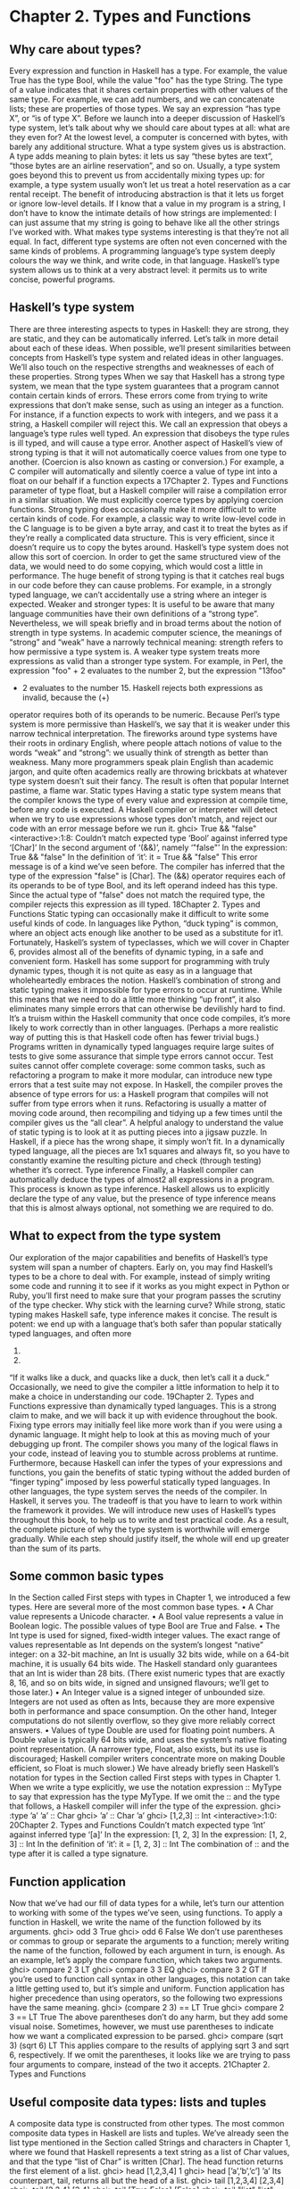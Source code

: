 * Chapter 2. Types and Functions
** Why care about types?
Every expression and function in Haskell has a type. For example, the value True has the type Bool,
while the value "foo" has the type String. The type of a value indicates that it shares certain properties
with other values of the same type. For example, we can add numbers, and we can concatenate lists;
these are properties of those types. We say an expression “has type X”, or “is of type X”.
Before we launch into a deeper discussion of Haskell’s type system, let’s talk about why we should care
about types at all: what are they even for? At the lowest level, a computer is concerned with bytes, with
barely any additional structure. What a type system gives us is abstraction. A type adds meaning to plain
bytes: it lets us say “these bytes are text”, “those bytes are an airline reservation”, and so on. Usually, a
type system goes beyond this to prevent us from accidentally mixing types up: for example, a type
system usually won’t let us treat a hotel reservation as a car rental receipt.
The benefit of introducing abstraction is that it lets us forget or ignore low-level details. If I know that a
value in my program is a string, I don’t have to know the intimate details of how strings are implemented:
I can just assume that my string is going to behave like all the other strings I’ve worked with.
What makes type systems interesting is that they’re not all equal. In fact, different type systems are often
not even concerned with the same kinds of problems. A programming language’s type system deeply
colours the way we think, and write code, in that language.
Haskell’s type system allows us to think at a very abstract level: it permits us to write concise, powerful
programs.
** Haskell’s type system
There are three interesting aspects to types in Haskell: they are strong, they are static, and they can be
automatically inferred. Let’s talk in more detail about each of these ideas. When possible, we’ll present
similarities between concepts from Haskell’s type system and related ideas in other languages. We’ll also
touch on the respective strengths and weaknesses of each of these properties.
Strong types
When we say that Haskell has a strong type system, we mean that the type system guarantees that a
program cannot contain certain kinds of errors. These errors come from trying to write expressions that
don’t make sense, such as using an integer as a function. For instance, if a function expects to work with
integers, and we pass it a string, a Haskell compiler will reject this.
We call an expression that obeys a language’s type rules well typed. An expression that disobeys the type
rules is ill typed, and will cause a type error.
Another aspect of Haskell’s view of strong typing is that it will not automatically coerce values from one
type to another. (Coercion is also known as casting or conversion.) For example, a C compiler will
automatically and silently coerce a value of type int into a float on our behalf if a function expects a
17Chapter 2. Types and Functions
parameter of type float, but a Haskell compiler will raise a compilation error in a similar situation. We
must explicitly coerce types by applying coercion functions.
Strong typing does occasionally make it more difficult to write certain kinds of code. For example, a
classic way to write low-level code in the C language is to be given a byte array, and cast it to treat the
bytes as if they’re really a complicated data structure. This is very efficient, since it doesn’t require us to
copy the bytes around. Haskell’s type system does not allow this sort of coercion. In order to get the same
structured view of the data, we would need to do some copying, which would cost a little in performance.
The huge benefit of strong typing is that it catches real bugs in our code before they can cause problems.
For example, in a strongly typed language, we can’t accidentally use a string where an integer is
expected.
Weaker and stronger types: It is useful to be aware that many language communities have their
own definitions of a “strong type”. Nevertheless, we will speak briefly and in broad terms about the
notion of strength in type systems.
In academic computer science, the meanings of “strong” and “weak” have a narrowly technical
meaning: strength refers to how permissive a type system is. A weaker type system treats more
expressions as valid than a stronger type system.
For example, in Perl, the expression "foo" + 2 evaluates to the number 2, but the expression "13foo"
+ 2 evaluates to the number 15. Haskell rejects both expressions as invalid, because the (+)
operator requires both of its operands to be numeric. Because Perl’s type system is more permissive
than Haskell’s, we say that it is weaker under this narrow technical interpretation.
The fireworks around type systems have their roots in ordinary English, where people attach notions
of value to the words “weak” and “strong”: we usually think of strength as better than weakness.
Many more programmers speak plain English than academic jargon, and quite often academics
really are throwing brickbats at whatever type system doesn’t suit their fancy. The result is often that
popular Internet pastime, a flame war.
Static types
Having a static type system means that the compiler knows the type of every value and expression at
compile time, before any code is executed. A Haskell compiler or interpreter will detect when we try to
use expressions whose types don’t match, and reject our code with an error message before we run it.
ghci> True && "false"
<interactive>:1:8:
Couldn’t match expected type ‘Bool’ against inferred type ‘[Char]’
In the second argument of ‘(&&)’, namely ‘"false"’
In the expression: True && "false"
In the definition of ‘it’: it = True && "false"
This error message is of a kind we’ve seen before. The compiler has inferred that the type of the
expression "false" is [Char]. The (&&) operator requires each of its operands to be of type Bool, and
its left operand indeed has this type. Since the actual type of "false" does not match the required type,
the compiler rejects this expression as ill typed.
18Chapter 2. Types and Functions
Static typing can occasionally make it difficult to write some useful kinds of code. In languages like
Python, “duck typing” is common, where an object acts enough like another to be used as a substitute for
it1. Fortunately, Haskell’s system of typeclasses, which we will cover in Chapter 6, provides almost all of
the benefits of dynamic typing, in a safe and convenient form. Haskell has some support for
programming with truly dynamic types, though it is not quite as easy as in a language that
wholeheartedly embraces the notion.
Haskell’s combination of strong and static typing makes it impossible for type errors to occur at runtime.
While this means that we need to do a little more thinking “up front”, it also eliminates many simple
errors that can otherwise be devilishly hard to find. It’s a truism within the Haskell community that once
code compiles, it’s more likely to work correctly than in other languages. (Perhaps a more realistic way
of putting this is that Haskell code often has fewer trivial bugs.)
Programs written in dynamically typed languages require large suites of tests to give some assurance that
simple type errors cannot occur. Test suites cannot offer complete coverage: some common tasks, such as
refactoring a program to make it more modular, can introduce new type errors that a test suite may not
expose.
In Haskell, the compiler proves the absence of type errors for us: a Haskell program that compiles will
not suffer from type errors when it runs. Refactoring is usually a matter of moving code around, then
recompiling and tidying up a few times until the compiler gives us the “all clear”.
A helpful analogy to understand the value of static typing is to look at it as putting pieces into a jigsaw
puzzle. In Haskell, if a piece has the wrong shape, it simply won’t fit. In a dynamically typed language,
all the pieces are 1x1 squares and always fit, so you have to constantly examine the resulting picture and
check (through testing) whether it’s correct.
Type inference
Finally, a Haskell compiler can automatically deduce the types of almost2 all expressions in a program.
This process is known as type inference. Haskell allows us to explicitly declare the type of any value, but
the presence of type inference means that this is almost always optional, not something we are required
to do.
** What to expect from the type system
Our exploration of the major capabilities and benefits of Haskell’s type system will span a number of
chapters. Early on, you may find Haskell’s types to be a chore to deal with.
For example, instead of simply writing some code and running it to see if it works as you might expect in
Python or Ruby, you’ll first need to make sure that your program passes the scrutiny of the type checker.
Why stick with the learning curve?
While strong, static typing makes Haskell safe, type inference makes it concise. The result is potent: we
end up with a language that’s both safer than popular statically typed languages, and often more
1.
2.
“If it walks like a duck, and quacks like a duck, then let’s call it a duck.”
Occasionally, we need to give the compiler a little information to help it to make a choice in understanding our code.
19Chapter 2. Types and Functions
expressive than dynamically typed languages. This is a strong claim to make, and we will back it up with
evidence throughout the book.
Fixing type errors may initially feel like more work than if you were using a dynamic language. It might
help to look at this as moving much of your debugging up front. The compiler shows you many of the
logical flaws in your code, instead of leaving you to stumble across problems at runtime.
Furthermore, because Haskell can infer the types of your expressions and functions, you gain the benefits
of static typing without the added burden of “finger typing” imposed by less powerful statically typed
languages. In other languages, the type system serves the needs of the compiler. In Haskell, it serves you.
The tradeoff is that you have to learn to work within the framework it provides.
We will introduce new uses of Haskell’s types throughout this book, to help us to write and test practical
code. As a result, the complete picture of why the type system is worthwhile will emerge gradually.
While each step should justify itself, the whole will end up greater than the sum of its parts.
** Some common basic types
In the Section called First steps with types in Chapter 1, we introduced a few types. Here are several
more of the most common base types.
• A Char value represents a Unicode character.
• A Bool value represents a value in Boolean logic. The possible values of type Bool are True and False.
• The Int type is used for signed, fixed-width integer values. The exact range of values representable as
   Int depends on the system’s longest “native” integer: on a 32-bit machine, an Int is usually 32 bits
        wide, while on a 64-bit machine, it is usually 64 bits wide. The Haskell standard only guarantees that
       an Int is wider than 28 bits. (There exist numeric types that are exactly 8, 16, and so on bits wide, in
      signed and unsigned flavours; we’ll get to those later.)
• An Integer value is a signed integer of unbounded size. Integers are not used as often as Ints, because
   they are more expensive both in performance and space consumption. On the other hand, Integer
  computations do not silently overflow, so they give more reliably correct answers.
• Values of type Double are used for floating point numbers. A Double value is typically 64 bits wide,
   and uses the system’s native floating point representation. (A narrower type, Float, also exists, but its
    use is discouraged; Haskell compiler writers concentrate more on making Double efficient, so Float is
   much slower.)
We have already briefly seen Haskell’s notation for types in the Section called First steps with types in
Chapter 1. When we write a type explicitly, we use the notation expression :: MyType to say that
expression has the type MyType. If we omit the :: and the type that follows, a Haskell compiler will infer
the type of the expression.
ghci> :type ’a’
’a’ :: Char
ghci> ’a’ :: Char
’a’
ghci> [1,2,3] :: Int
<interactive>:1:0:
20Chapter 2. Types and Functions
Couldn’t match expected type ‘Int’ against inferred type ‘[a]’
In the expression: [1, 2, 3]
In the expression: [1, 2, 3] :: Int
In the definition of ‘it’: it = [1, 2, 3] :: Int
The combination of :: and the type after it is called a type signature.
** Function application
Now that we’ve had our fill of data types for a while, let’s turn our attention to working with some of the
types we’ve seen, using functions.
To apply a function in Haskell, we write the name of the function followed by its arguments.
ghci> odd 3
True
ghci> odd 6
False
We don’t use parentheses or commas to group or separate the arguments to a function; merely writing the
name of the function, followed by each argument in turn, is enough. As an example, let’s apply the
compare function, which takes two arguments.
ghci> compare 2 3
LT
ghci> compare 3 3
EQ
ghci> compare 3 2
GT
If you’re used to function call syntax in other languages, this notation can take a little getting used to, but
it’s simple and uniform.
Function application has higher precedence than using operators, so the following two expressions have
the same meaning.
ghci> (compare 2 3) == LT
True
ghci> compare 2 3 == LT
True
The above parentheses don’t do any harm, but they add some visual noise. Sometimes, however, we must
use parentheses to indicate how we want a complicated expression to be parsed.
ghci> compare (sqrt 3) (sqrt 6)
LT
This applies compare to the results of applying sqrt 3 and sqrt 6, respectively. If we omit the
parentheses, it looks like we are trying to pass four arguments to compare, instead of the two it accepts.
21Chapter 2. Types and Functions
** Useful composite data types: lists and tuples
A composite data type is constructed from other types. The most common composite data types in
Haskell are lists and tuples.
We’ve already seen the list type mentioned in the Section called Strings and characters in Chapter 1,
where we found that Haskell represents a text string as a list of Char values, and that the type “list of
Char” is written [Char].
The head function returns the first element of a list.
ghci> head [1,2,3,4]
1
ghci> head [’a’,’b’,’c’]
’a’
Its counterpart, tail, returns all but the head of a list.
ghci> tail [1,2,3,4]
[2,3,4]
ghci> tail [2,3,4]
[3,4]
ghci> tail [True,False]
[False]
ghci> tail "list"
"ist"
ghci> tail []
*** Exception: Prelude.tail: empty list
As you can see, we can apply head and tail to lists of different types. Applying head to a [Char] value
returns a Char value, while applying it to a [Bool] value returns a Bool value. The head function doesn’t
care what type of list it deals with.
Because the values in a list can have any type, we call the list type polymorphic3. When we want to write
a polymorphic type, we use a type variable, which must begin with a lowercase letter. A type variable is
a placeholder, where eventually we’ll substitute a real type.
We can write the type “list of a” by enclosing the type variable in square brackets: [a]. This amounts to
saying “I don’t care what type I have; I can make a list with it”.
Distinguishing type names and type variables: We can now see why a type name must start with
an uppercase letter: this makes it distinct from a type variable, which must start with a lowercase
letter.
When we talk about a list with values of a specific type, we substitute that type for our type variable. So,
for example, the type [Int] is a list of values of type Int, because we substituted Int for a. Similarly, the
type [MyPersonalType] is a list of values of type MyPersonalType. We can perform this substitution
recursively, too: [[Int]] is a list of values of type [Int], i.e. a list of lists of Int.
ghci> :type [[True],[False,False]]
[[True],[False,False]] :: [[Bool]]
3.
22
We’ll talk more about polymorphism in the Section called Polymorphism in Haskell.Chapter 2. Types and Functions
The type of this expression is a list of lists of Bool.
Lists are special: Lists are the “bread and butter” of Haskell collections. In an imperative language,
we might perform a task many items by iterating through a loop. This is something that we often do in
Haskell by traversing a list, either by recursing or using a function that recurses for us. Lists are the
easiest stepping stone into the idea that we can use data to structure our program and its control
flow. We’ll be spending a lot more time discussing lists in Chapter 4.
A tuple is a fixed-size collection of values, where each value can have a different type. This distinguishes
them from a list, which can have any length, but whose elements must all have the same type.
To help to understand the difference, let’s say we want to track two pieces of information about a book. It
has a year of publication, which is a number, and a title, which is a string. We can’t keep both of these
pieces of information in a list, because they have different types. Instead, we use a tuple.
ghci> (1964, "Labyrinths")
(1964,"Labyrinths")
We write a tuple by enclosing its elements in parentheses and separating them with commas. We use the
same notation for writing its type.
ghci> :type (True, "hello")
(True, "hello") :: (Bool, [Char])
ghci> (4, [’a’, ’m’], (16, True))
(4,"am",(16,True))
There’s a special type, (), that acts as a tuple of zero elements. This type has only one value, also written
(). Both the type and the value are usually pronounced “unit”. If you are familiar with C, () is somewhat
similar to void.
Haskell doesn’t have a notion of a one-element tuple. Tuples are often referred to using the number of
elements as a prefix. A 2-tuple has two elements, and is usually called a pair. A “3-tuple” (sometimes
called a triple) has three elements; a 5-tuple has five; and so on. In practice, working with tuples that
contain more than a handful of elements makes code unwieldy, so tuples of more than a few elements are
rarely used.
A tuple’s type represents the number, positions, and types of its elements. This means that tuples
containing different numbers or types of elements have distinct types, as do tuples whose types appear in
different orders.
ghci> :type (False, ’a’)
(False, ’a’) :: (Bool, Char)
ghci> :type (’a’, False)
(’a’, False) :: (Char, Bool)
In this example, the expression (False, ’a’) has the type (Bool, Char), which is distinct from the type of
(’a’, False). Even though the number of elements and their types are the same, these two types are
distinct because the positions of the element types are different.
ghci> :type (False, ’a’, ’b’)
(False, ’a’, ’b’) :: (Bool, Char, Char)
23Chapter 2. Types and Functions
This type, (Bool, Char, Char), is distinct from (Bool, Char) because it contains three elements, not two.
We often use tuples to return multiple values from a function. We can also use them any time we need a
fixed-size collection of values, if the circumstances don’t require a custom container type.
Exercises
1. What are the types of the following expressions?
• False
• (["foo", "bar"], ’a’)
• [(True, []), (False, [[’a’]])]
** Functions over lists and tuples
Our discussion of lists and tuples mentioned how we can construct them, but little about how we do
anything with them afterwards. We have only been introduced to two list functions so far, head and
tail.
A related pair of list functions, take and drop, take two arguments. Given a number n and a list, take
returns the first n elements of the list, while drop returns all but the first n elements of the list. (As these
functions take two arguments, notice that we separate each function and its arguments using white space.)
ghci> take 2 [1,2,3,4,5]
[1,2]
ghci> drop 3 [1,2,3,4,5]
[4,5]
For tuples, the fst and snd functions return the first and second element of a pair, respectively.
ghci> fst (1,’a’)
1
ghci> snd (1,’a’)
’a’
If your background is in any of a number of other languages, each of these may look like an application
of a function to two arguments. Under Haskell’s convention for function application, each one is an
application of a function to a single pair.
Haskell tuples aren’t immutable lists: If you are coming from the Python world, you’ll probably be
used to lists and tuples being almost interchangeable. Although the elements of a Python tuple are
immutable, it can be indexed and iterated over using the same methods as a list. This isn’t the case
in Haskell, so don’t try to carry that idea with you into unfamiliar linguistic territory.
24Chapter 2. Types and Functions
As an illustration, take a look at the type signatures of fst and snd: they’re defined only for pairs,
and can’t be used with tuples of other sizes. Haskell’s type system makes it tricky to write a
generalised “get the second element from any tuple, no matter how wide” function.
Passing an expression to a function
In Haskell, function application is left associative. This is best illustrated by example: the expression a b
c d is equivalent to (((a b) c) d). If we want to use one expression as an argument to another, we have to
use explicit parentheses to tell the parser what we really mean. Here’s an example.
ghci> head (drop 4 "azerty")
’t’
We can read this as “pass the expression drop 4 "azerty" as the argument to head”. If we were to leave
out the parentheses, the offending expression would be similar to passing three arguments to head.
Compilation would fail with a type error, as head requires a single argument, a list.
** Function types and purity
Let’s take a look at a function’s type.
ghci> :type lines
lines :: String -> [String]
We can read the -> above as “to”, which loosely translates to “returns”. The signature as a whole thus
reads as “lines has the type String to list-of-String”. Let’s try applying the function.
ghci> lines "the quick\nbrown fox\njumps"
["the quick","brown fox","jumps"]
The lines function splits a string on line boundaries. Notice that its type signature gave us a hint as to
what the function might actually do: it takes one String, and returns many. This is an incredibly valuable
property of types in a functional language.
A side effect introduces a dependency between the global state of the system and the behaviour of a
function. For example, let’s step away from Haskell for a moment and think about an imperative
programming language. Consider a function that reads and returns the value of a global variable. If some
other code can modify that global variable, then the result of a particular application of our function
depends on the current value of the global variable. The function has a side effect, even though it never
modifies the variable itself.
Side effects are essentially invisible inputs to, or outputs from, functions. In Haskell, the default is for
functions to not have side effects: the result of a function depends only on the inputs that we explicitly
provide. We call these functions pure; functions with side effects are impure.
If a function has side effects, we can tell by reading its type signature: the type of the function’s result
will begin with IO.
25Chapter 2. Types and Functions
ghci> :type readFile
readFile :: FilePath -> IO String
Haskell’s type system prevents us from accidentally mixing pure and impure code.
** Haskell source files, and writing simple functions
Now that we know how to apply functions, it’s time we turned our attention to writing them. While we
can write functions in ghci, it’s not a good environment for this. It only accepts a highly restricted subset
of Haskell: most importantly, the syntax it uses for defining functions is not the same as we use in a
Haskell source file4. Instead, we’ll finally break down and create a source file.
Haskell source files are usually identified with a suffix of .hs. Here’s a simple function definition: open
up a file named add.hs, and add these contents to it.
-- file: ch03/add.hs
add a b = a + b
On the left hand side of the = is the name of the function, followed by the arguments to the function. On
the right hand side is the body of the function. With our source file saved, we can load it into ghci, and
use our new add function straight away. (The prompt that ghci displays will change after you load your
file.)
ghci> :load add.hs
[1 of 1] Compiling Main
Ok, modules loaded: Main.
( add.hs, interpreted )
ghci> add 1 2
3
What if ghci cannot find your source file?: When you run ghci it may not be able to find your
source file. It will search for source files in whatever directory it was run. If this is not the directory
that your source file is actually in, you can use ghci’s :cd command to change its working directory.
ghci> :cd /tmp
Alternatively, you can provide the path to your Haskell source file as the argument to :load. This path
can be either absolute or relative to ghci’s current directory.
When we apply add to the values 1 and 2, the variables a and b on the left hand side of our definition are
given (or “bound to”) the values 1 and 2, so the result is the expression 1 + 2.
Haskell doesn’t have a return keyword, as a function is a single expression, not a sequence of
statements. The value of the expression is the result of the function. (Haskell does have a function called
return, but we won’t discuss it for a while; it has a different meaning than in imperative languages.)
When you see an = symbol in Haskell code, it represents “meaning”: the name on the left is defined to be
the expression on the right.
4. The environment in which ghci operates is called the IO monad. In Chapter 7, we will cover the IO monad in depth, and the
seemingly arbitrary restrictions that ghci places on us will make more sense.
26Chapter 2. Types and Functions
Just what is a variable, anyway?
In Haskell, a variable provides a way to give a name to an expression. Once a variable is bound to (i.e.
associated with) a particular expression, its value does not change: we can always use the name of the
variable instead of writing out the expression, and get the same result either way.
If you’re used to imperative programming languages, you’re likely to think of a variable as a way of
identifying a memory location (or some equivalent) that can hold different values at different times. In an
imperative language we can change a variable’s value at any time, so that examining the memory
location repeatedly can potentially give different results each time.
The critical difference between these two notions of a variable is that in Haskell, once we’ve bound a
variable to an expression, we know that we can always substitute it for that expression, because it will
not change. In an imperative language, this notion of substitutability does not hold.
For example, if we run the following tiny Python script, it will print the number 11.
x = 10
x = 11
# value of x is now 11
print x
In contrast, trying the equivalent in Haskell results in an error.
-- file: ch02/Assign.hs
x = 10
x = 11
We cannot assign a value to x twice.
ghci> :load Assign
[1 of 1] Compiling Main
( Assign.hs, interpreted )
Assign.hs:3:0:
Multiple declarations of ‘Main.x’
Declared at: Assign.hs:2:0
Assign.hs:3:0
Failed, modules loaded: none.
Conditional evaluation
Like many other languages, Haskell has an if expression. Let’s see it in action, then we’ll explain what’s
going on. As an example, we’ll write our own version of the standard drop function. Before we begin,
let’s probe a little into how drop behaves, so we can replicate its behaviour.
ghci> drop 2 "foobar"
"obar"
ghci> drop 4 "foobar"
"ar"
ghci> drop 4 [1,2]
[]
ghci> drop 0 [1,2]
27Chapter 2. Types and Functions
[1,2]
ghci> drop 7 []
[]
ghci> drop (-2) "foo"
"foo"
From the above, it seems that drop returns the original list if the number to remove is less than or equal
to zero. Otherwise, it removes elements until either it runs out or reaches the given number. Here’s a
myDrop function that has the same behaviour, and uses Haskell’s if expression to decide what to do. The
null function below checks whether a list is empty.
-- file: ch02/myDrop.hs
myDrop n xs = if n <= 0 || null xs
then xs
else myDrop (n - 1) (tail xs)
In Haskell, indentation is important: it continues an existing definition, instead of starting a new one.
Don’t omit the indentation!
You might wonder where the variable name xs comes from in the Haskell function. This is a common
naming pattern for lists: you can read the s as a suffix, so the name is essentially “plural of x”.
Let’s save our Haskell function in a file named myDrop.hs, then load it into ghci.
ghci> :load myDrop.hs
[1 of 1] Compiling Main
Ok, modules loaded: Main.
( myDrop.hs, interpreted )
ghci> myDrop 2 "foobar"
"obar"
ghci> myDrop 4 "foobar"
"ar"
ghci> myDrop 4 [1,2]
[]
ghci> myDrop 0 [1,2]
[1,2]
ghci> myDrop 7 []
[]
ghci> myDrop (-2) "foo"
"foo"
Now that we’ve seen myDrop in action, let’s return to the source code and look at all the novelties we’ve
introduced.
First of all, we have introduced --, the beginning of a single-line comment. This comment extends to the
end of the line.
Next is the if keyword itself. It introduces an expression that has three components.
28
• An expression of type Bool, immediately following the if. We refer to this as a predicate.
• A then keyword, followed by another expression. This expression will be used as the value of the if
   expression if the predicate evaluates to True.
• An else keyword, followed by another expression. This expression will be used as the value of the if
   expression if the predicate evaluates to False.
Chapter 2. Types and Functions
We’ll refer to the expressions after the then and else keywords as “branches”. The branches must have
the same types; the if expression will also have this type. An expression such as if True then 1 else "foo"
has different types for its branches, so it is ill typed and will be rejected by a compiler or interpreter.
Recall that Haskell is an expression-oriented language. In an imperative language, it can make sense to
omit the else branch from an if, because we’re working with statements, not expressions. However, when
we’re working with expressions, an if that was missing an else wouldn’t have a result or type if the
predicate evaluated to False, so it would be nonsensical.
Our predicate contains a few more novelties. The null function indicates whether a list is empty, while
the (||) operator performs a logical “or” of its Bool-typed arguments.
ghci> :type null
null :: [a] -> Bool
ghci> :type (||)
(||) :: Bool -> Bool -> Bool
Operators are not special: Notice that we were able to find the type of (||) by wrapping it in
parentheses. The (||) operator isn’t “built into” the language: it’s an ordinary function.
The (||) operator “short circuits”: if its left operand evaluates to True, it doesn’t evaluate its right
operand. In most languages, short-circuit evaluation requires special support, but not in Haskell.
We’ll see why shortly.
Next, our function applies itself recursively. This is our first example of recursion, which we’ll talk about
in some detail shortly.
Finally, our if expression spans several lines. We align the then and else branches under the if for
neatness. So long as we use some indentation, the exact amount is not important. If we wish, we can
write the entire expression on a single line.
-- file: ch02/myDrop.hs
myDropX n xs = if n <= 0 || null xs then xs else myDropX (n - 1) (tail xs)
The length of this version makes it more difficult to read. We will usually break an if expression across
several lines to keep the predicate and each of the branches easier to follow.
For comparison, here is a Python equivalent of the Haskell myDrop. The two are structured similarly:
each decrements a counter while removing an element from the head of the list.
def myDrop(n, elts):
while n > 0 and elts:
n = n - 1
elts = elts[1:]
return elts
29Chapter 2. Types and Functions
** Understanding evaluation by example
In our description of myDrop, we have so far focused on surface features. We need to go deeper, and
develop a useful mental model of how function application works. To do this, we’ll first work through a
few simple examples, until we can walk through the evaluation of the expression myDrop 2 "abcd".
We’ve talked several times about substituting an expression for a variable, and we’ll make use of this
capability here. Our procedure will involve rewriting expressions over and over, substituting expressions
for variables until we reach a final result. This would be a good time to fetch a pencil and paper, so that
you can follow our descriptions by trying them yourself.
Lazy evaluation
We will begin by looking at the definition of a simple, nonrecursive function.
-- file: ch02/RoundToEven.hs
isOdd n = mod n 2 == 1
Here, mod is the standard modulo function. The first big step to understanding how evaluation works in
Haskell is figuring out what the result of evaluating the expression isOdd (1 + 2) is.
Before we explain how evaluation proceeds in Haskell, let us recap the sort of evaluation strategy used
by more familiar languages. First, evaluate the subexpression 1 + 2, to give 3. Then apply the odd
function with n bound to 3. Finally, evaluate mod 3 2 to give 1, and 1 == 1 to give True.
In a language that uses strict evaluation, the arguments to a function are evaluated before the function is
applied. Haskell chooses another path: non-strict evaluation.
In Haskell, the subexpression 1 + 2 is not reduced to the value 3. Instead, we create a “promise” that
when the value of the expression isOdd (1 + 2) is needed, we’ll be able to compute it. The record that we
use to track an unevaluated expression is referred to as a thunk. This is all that happens: we create a
thunk, and defer the actual evaluation until it’s really needed. If the result of this expression is never
subsequently used, we will not compute its value at all.
Non-strict evaluation is often referred to as lazy evaluation5.
A more involved example
Let us now look at the evaluation of the expression myDrop 2 "abcd", where we use print to ensure that
it will be evaluated.
ghci> print (myDrop 2 "abcd")
"cd"
Our first step is to attempt to apply print, which needs its argument to be evaluated. To do that, we
apply the function myDrop to the values 2 and "abcd". We bind the variable n to the value 2, and xs to
"abcd". If we substitute these values into myDrop’s predicate, we get the following expression.
ghci> :type
2 <= 0 || null "abcd"
5. The terms “non-strict” and “lazy” have slightly different technical meanings, but we won’t go into the details of the distinction
here.
30Chapter 2. Types and Functions
2 <= 0 || null "abcd" :: Bool
We then evaluate enough of the predicate to find out what its value is. This requires that we evaluate the
(||) expression. To determine its value, the (||) operator needs to examine the value of its left operand
first.
ghci> 2 <= 0
False
Substituting that value into the (||) expression leads to the following expression.
ghci> :type
False || null "abcd"
False || null "abcd" :: Bool
If the left operand had evaluated to True, (||) would not need to evaluate its right operand, since it
could not affect the result of the expression. Since it evaluates to False, (||) must evaluate the right
operand.
ghci> null "abcd"
False
We now substitute this value back into the (||) expression. Since both operands evaluate to False, the
(||) expression does too, and thus the predicate evaluates to False.
ghci> False || False
False
This causes the if expression’s else branch to be evaluated. This branch contains a recursive application
of myDrop.
Short circuiting for free: Many languages need to treat the logical-or operator specially so that it
short circuits if its left operand evaluates to True. In Haskell, (||) is an ordinary function: non-strict
evaluation builds this capability into the language.
In Haskell, we can easily define a new function that short circuits.
-- file: ch02/shortCircuit.hs
newOr a b = if a then a else b
If we write an expression like newOr True (length [1..] > 0), it will not evaluate its second argument.
(This is just as well: that expression tries to compute the length of an infinite list. If it were evaluated,
it would hang ghci, looping infinitely until we killed it.)
Were we to write a comparable function in, say, Python, strict evaluation would bite us: both
arguments would be evaluated before being passed to newOr, and we would not be able to avoid the
infinite loop on the second argument.
Recursion
When we apply myDrop recursively, n is bound to the thunk 2 - 1, and xs to tail "abcd".
31Chapter 2. Types and Functions
We’re now evaluating myDrop from the beginning again. We substitute the new values of n and xs into
the predicate.
ghci> :type (2 - 1) <= 0 || null (tail "abcd")
(2 - 1) <= 0 || null (tail "abcd") :: Bool
Here’s a condensed version of the evaluation of the left operand.
ghci> :type (2 - 1) <= 0
(2 - 1) <= 0 :: Bool
ghci> 2 - 1
1
ghci> 1 <= 0
False
As we should now expect, we didn’t evaluate the expression 2 - 1 until we needed its value. We also
evaluate the right operand lazily, deferring tail "abcd" until we need its value.
ghci> :type null (tail "abcd")
null (tail "abcd") :: Bool
ghci> tail "abcd"
"bcd"
ghci> null "bcd"
False
The predicate again evaluates to False, causing the else branch to be evaluated once more.
Because we’ve had to evaluate the expressions for n and xs to evaluate the predicate, we now know that
in this application of myDrop, n has the value 1 and xs has the value "bcd".
Ending the recursion
In the next recursive application of myDrop, we bind n to 1 - 1 and xs to tail "bcd".
ghci> :type (1 - 1) <= 0 || null (tail "bcd")
(1 - 1) <= 0 || null (tail "bcd") :: Bool
Once again, (||) needs to evaluate its left operand first.
ghci> :type (1 - 1) <= 0
(1 - 1) <= 0 :: Bool
ghci> 1 - 1
0
ghci> 0 <= 0
True
Finally, this expression has evaluated to True!
ghci> True || null (tail "bcd")
True
Because the right operand cannot affect the result of (||), it is not evaluated, and the result of the
predicate is True. This causes us to evaluate the then branch.
32Chapter 2. Types and Functions
ghci> :type tail "bcd"
tail "bcd" :: [Char]
Returning from the recursion
Remember, we’re now inside our second recursive application of myDrop. This application evaluates to
tail "bcd". We return from the application of the function, substituting this expression for myDrop (1 - 1)
(tail "bcd"), to become the result of this application.
ghci> myDrop (1 - 1) (tail "bcd") == tail "bcd"
True
We then return from the first recursive application, substituting the result of the second recursive
application for myDrop (2 - 1) (tail "abcd"), to become the result of this application.
ghci> myDrop (2 - 1) (tail "abcd") == tail "bcd"
True
Finally, we return from our original application, substituting the result of the first recursive application.
ghci> myDrop 2 "abcd" == tail "bcd"
True
Notice that as we return from each successive recursive application, none of them needs to evaluate the
expression tail "bcd": the final result of evaluating the original expression is a thunk. The thunk is only
finally evaluated when ghci needs to print it.
ghci> myDrop 2 "abcd"
"cd"
ghci> tail "bcd"
"cd"
What have we learned?
We have established several important points here.
• It makes sense to use substitution and rewriting to understand the evaluation of a Haskell expression.
• Laziness leads us to defer evaluation until we need a value, and to evaluate just enough of an
   expression to establish its value.
• The result of applying a function may be a thunk (a deferred expression).
33Chapter 2. Types and Functions
** Polymorphism in Haskell
When we introduced lists, we mentioned that the list type is polymorphic. We’ll talk about Haskell’s
polymorphism in more detail here.
If we want to fetch the last element of a list, we use the last function. The value that it returns must
have the same type as the elements of the list, but last operates in the same way no matter what type
those elements actually are.
ghci> last [1,2,3,4,5]
5
ghci> last "baz"
’z’
To capture this idea, its type signature contains a type variable.
ghci> :type last
last :: [a] -> a
Here, a is the type variable. We can read the signature as “takes a list, all of whose elements have some
type a, and returns a value of the same type a”.
Identifying a type variable: Type variables always start with a lowercase letter. You can always tell a
type variable from a normal variable by context, because the languages of types and functions are
separate: type variables live in type signatures, and regular variables live in normal expressions.
It’s common Haskell practice to keep the names of type variables very short. One letter is
overwhelmingly common; longer names show up infrequently. Type signatures are usually brief; we
gain more in readability by keeping names short than we would by making them descriptive.
When a function has type variables in its signature, indicating that some of its arguments can be of any
type, we call the function polymorphic.
When we want to apply last to, say, a list of Char, the compiler substitutes Char for each a throughout
the type signature, which gives us the type of last with an input of [Char] as [Char] -> Char.
This kind of polymorphism is called parametric polymorphism. The choice of naming is easy to
understand by analogy: just as a function can have parameters that we can later bind to real values, a
Haskell type can have parameters that we can later bind to other types.
A little nomenclature: If a type contains type parameters, we say that it is a parameterised type, or
a polymorphic type. If a function or value’s type contains type parameters, we call it polymorphic.
When we see a parameterised type, we’ve already noted that the code doesn’t care what the actual type
is. However, we can make a stronger statement: it has no way to find out what the real type is, or to
manipulate a value of that type. It can’t create a value; neither can it inspect one. All it can do is treat it as
a fully abstract “black box”. We’ll cover one reason that this is important soon.
Parametric polymorphism is the most visible kind of polymorphism that Haskell supports. Haskell’s
parametric polymorphism directly influenced the design of the generic facilities of the Java and C#
34Chapter 2. Types and Functions
languages. A parameterised type in Haskell is similar to a type variable in Java generics. C++ templates
also bear a resemblance to parametric polymorphism.
To make it clearer how Haskell’s polymorphism differs from other languages, here are a few forms of
polymorphism that are common in other languages, but not present in Haskell.
In mainstream object oriented languages, subtype polymorphism is more widespread than parametric
polymorphism. The subclassing mechanisms of C++ and Java give them subtype polymorphism. A base
class defines a set of behaviours that its subclasses can modify and extend. Since Haskell isn’t an object
oriented language, it doesn’t provide subtype polymorphism.
Also common is coercion polymorphism, which allows a value of one type to be implicitly converted
into a value of another type. Many languages provide some form of coercion polymorphism: one
example is automatic conversion between integers and floating point numbers. Haskell deliberately
avoids even this kind of simple automatic coercion.
This is not the whole story of polymorphism in Haskell: we’ll return to the subject in Chapter 6.
Reasoning about polymorphic functions
In the Section called Function types and purity, we talked about figuring out the behaviour of a function
based on its type signature. We can apply the same kind of reasoning to polymorphic functions. Let’s
look again at fst.
ghci> :type fst
fst :: (a, b) -> a
First of all, notice that its argument contains two type variables, a and b, signifying that the elements of
the tuple can be of different types.
The result type of fst is a. We’ve already mentioned that parametric polymorphism makes the real type
inaccessible: fst doesn’t have enough information to construct a value of type a, nor can it turn an a
into a b. So the only possible valid behaviour (omitting infinite loops or crashes) it can have is to return
the first element of the pair.
Further reading
There is a deep mathematical sense in which any non-pathological function of type (a,b) -> a must do
exactly what fst does. Moreover, this line of reasoning extends to more complicated polymorphic
functions. The paper [] covers this procedure in depth.
 * It’s been suggested that we should create a “theory box” for discussions of the deep stuff, and references to academic papers.
** The type of a function of more than one argument
So far, we haven’t looked much at signatures for functions that take more than one argument. We’ve
already used a few such functions; let’s look at the signature of one, take.
ghci> :type take
35Chapter 2. Types and Functions
take :: Int -> [a] -> [a]
It’s pretty clear that there’s something going on with an Int and some lists, but why are there two ->
symbols in the signature? Haskell groups this chain of arrows from right to left; that is, -> is
right-associative. If we introduce parentheses, we can make it clearer how this type signature is
interpreted.
-- file: ch02/Take.hs
take :: Int -> ([a] -> [a])
From this, it looks like we ought to read the type signature as a function that takes one argument, an Int,
and returns another function. That other function also takes one argument, a list, and returns a list of the
same type as its result.
This is correct, but it’s not easy to see what its consequences might be. We’ll return to this topic in the
Section called Partial function application and currying in Chapter 4, once we’ve spent a bit of time
writing functions. For now, we can treat the type following the last -> as being the function’s return type,
and the preceding types to be those of the function’s arguments.
We can now write a type signature for the myDrop function that we defined earlier.
-- file: ch02/myDrop.hs
myDrop :: Int -> [a] -> [a]
** Exercises
1. Haskell provides a standard function, last :: [a] -> a, that returns the last element of a list. From
reading the type alone, what are the possible valid behaviours (omitting crashes and infinite loops) that
this function could have? What are a few things that this function clearly cannot do?
2. Write a function lastButOne, that returns the element before the last.
3. Load your lastButOne function into ghci, and try it out on lists of different lengths. What happens
when you pass it a list that’s too short?
** Why the fuss over purity?
Few programming languages go as far as Haskell in insisting that purity should be the default. This
choice has profound and valuable consequences.
Because the result of applying a pure function can only depend on its arguments, we can often get a
strong hint of what a pure function does by simply reading its name and understanding its type signature.
As an example, let’s look at not.
ghci> :type not
not :: Bool -> Bool
Even if we didn’t know the name of this function, its signature alone limits the possible valid behaviours
it could have.
36Chapter 2. Types and Functions
• Ignore its argument, and always return either True or False.
• Return its argument unmodified.
• Negate its argument.
We also know that this function can not do some things: it cannot access files; it cannot talk to the
network; it cannot tell what time it is.
Purity makes the job of understanding code easier. The behaviour of a pure function does not depend on
the value of a global variable, or the contents of a database, or the state of a network connection. Pure
code is inherently modular: every function is self-contained, and has a well-defined interface.
A non-obvious consequence of purity being the default is that working with impure code becomes easier.
Haskell encourages a style of programming in which we separate code that must have side effects from
code that doesn’t need them. In this style, impure code tends to be simple, with the “heavy lifting”
performed in pure code.
Much of the risk in software lies in talking to the outside world, be it coping with bad or missing data, or
handling malicious attacks. Because Haskell’s type system tells us exactly which parts of our code have
side effects, we can be appropriately on our guard. Because our favoured coding style keeps impure code
isolated and simple, our “attack surface” is small.
** Conclusion
In this chapter, we’ve had a whirlwind overview of Haskell’s type system and much of its syntax. We’ve
read about the most common types, and discovered how to write simple functions. We’ve been
introduced to polymorphism, conditional expressions, purity, and about lazy evaluation.
This all amounts to a lot of information to absorb. In Chapter 3, we’ll build on this basic knowledge to
further enhance our understanding of Haskell.
